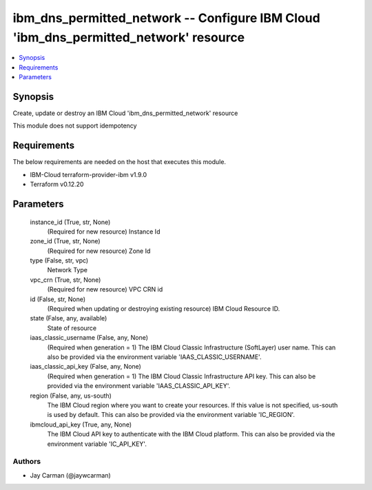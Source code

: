 
ibm_dns_permitted_network -- Configure IBM Cloud 'ibm_dns_permitted_network' resource
=====================================================================================

.. contents::
   :local:
   :depth: 1


Synopsis
--------

Create, update or destroy an IBM Cloud 'ibm_dns_permitted_network' resource

This module does not support idempotency



Requirements
------------
The below requirements are needed on the host that executes this module.

- IBM-Cloud terraform-provider-ibm v1.9.0
- Terraform v0.12.20



Parameters
----------

  instance_id (True, str, None)
    (Required for new resource) Instance Id


  zone_id (True, str, None)
    (Required for new resource) Zone Id


  type (False, str, vpc)
    Network Type


  vpc_crn (True, str, None)
    (Required for new resource) VPC CRN id


  id (False, str, None)
    (Required when updating or destroying existing resource) IBM Cloud Resource ID.


  state (False, any, available)
    State of resource


  iaas_classic_username (False, any, None)
    (Required when generation = 1) The IBM Cloud Classic Infrastructure (SoftLayer) user name. This can also be provided via the environment variable 'IAAS_CLASSIC_USERNAME'.


  iaas_classic_api_key (False, any, None)
    (Required when generation = 1) The IBM Cloud Classic Infrastructure API key. This can also be provided via the environment variable 'IAAS_CLASSIC_API_KEY'.


  region (False, any, us-south)
    The IBM Cloud region where you want to create your resources. If this value is not specified, us-south is used by default. This can also be provided via the environment variable 'IC_REGION'.


  ibmcloud_api_key (True, any, None)
    The IBM Cloud API key to authenticate with the IBM Cloud platform. This can also be provided via the environment variable 'IC_API_KEY'.













Authors
~~~~~~~

- Jay Carman (@jaywcarman)

